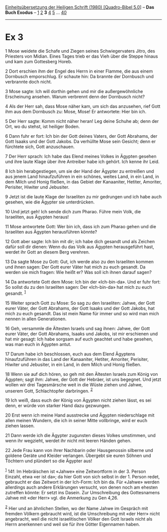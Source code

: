 :PROPERTIES:
:ID:       d1a93dd8-e406-48d8-a0e9-df3156941306
:END:
<<navbar>>
[[../index.html][Einheitsübersetzung der Heiligen Schrift (1980)
[Quadro-Bibel 5.0]]] -- *Das Buch Exodus* -- [[file:Ex_1.html][1]]
[[file:Ex_2.html][2]] *3* [[file:Ex_4.html][4]] [[file:Ex_5.html][5]]
... [[file:Ex_40.html][40]]

--------------

* Ex 3
  :PROPERTIES:
  :CUSTOM_ID: ex-3
  :END:

<<verses>>

<<v1>>
1 Mose weidete die Schafe und Ziegen seines Schwiegervaters Jitro, des
Priesters von Midian. Eines Tages trieb er das Vieh über die Steppe
hinaus und kam zum Gottesberg Horeb.

<<v2>>
2 Dort erschien ihm der Engel des Herrn in einer Flamme, die aus einem
Dornbusch emporschlug. Er schaute hin: Da brannte der Dornbusch und
verbrannte doch nicht.

<<v3>>
3 Mose sagte: Ich will dorthin gehen und mir die außergewöhnliche
Erscheinung ansehen. Warum verbrennt denn der Dornbusch nicht?

<<v4>>
4 Als der Herr sah, dass Mose näher kam, um sich das anzusehen, rief
Gott ihm aus dem Dornbusch zu: Mose, Mose! Er antwortete: Hier bin ich.

<<v5>>
5 Der Herr sagte: Komm nicht näher heran! Leg deine Schuhe ab; denn der
Ort, wo du stehst, ist heiliger Boden.

<<v6>>
6 Dann fuhr er fort: Ich bin der Gott deines Vaters, der Gott Abrahams,
der Gott Isaaks und der Gott Jakobs. Da verhüllte Mose sein Gesicht;
denn er fürchtete sich, Gott anzuschauen.

<<v7>>
7 Der Herr sprach: Ich habe das Elend meines Volkes in Ägypten gesehen
und ihre laute Klage über ihre Antreiber habe ich gehört. Ich kenne ihr
Leid.

<<v8>>
8 Ich bin herabgestiegen, um sie der Hand der Ägypter zu entreißen und
aus jenem Land hinaufzuführen in ein schönes, weites Land, in ein Land,
in dem Milch und Honig fließen, in das Gebiet der Kanaaniter, Hetiter,
Amoriter, Perisiter, Hiwiter und Jebusiter.

<<v9>>
9 Jetzt ist die laute Klage der Israeliten zu mir gedrungen und ich habe
auch gesehen, wie die Ägypter sie unterdrücken.

<<v10>>
10 Und jetzt geh! Ich sende dich zum Pharao. Führe mein Volk, die
Israeliten, aus Ägypten heraus!

<<v11>>
11 Mose antwortete Gott: Wer bin ich, dass ich zum Pharao gehen und die
Israeliten aus Ägypten herausführen könnte?

<<v12>>
12 Gott aber sagte: Ich bin mit dir; ich habe dich gesandt und als
Zeichen dafür soll dir dienen: Wenn du das Volk aus Ägypten
herausgeführt hast, werdet ihr Gott an diesem Berg verehren.

<<v13>>
13 Da sagte Mose zu Gott: Gut, ich werde also zu den Israeliten kommen
und ihnen sagen: Der Gott eurer Väter hat mich zu euch gesandt. Da
werden sie mich fragen: Wie heißt er? Was soll ich ihnen darauf sagen?

<<v14>>
14 Da antwortete Gott dem Mose: Ich bin der «Ich-bin-da». Und er fuhr
fort: So sollst du zu den Israeliten sagen: Der «Ich-bin-da» hat mich zu
euch gesandt. ^{[[#fn1][1]]}

<<v15>>
15 Weiter sprach Gott zu Mose: So sag zu den Israeliten: Jahwe, der Gott
eurer Väter, der Gott Abrahams, der Gott Isaaks und der Gott Jakobs, hat
mich zu euch gesandt. Das ist mein Name für immer und so wird man mich
nennen in allen Generationen.

<<v16>>
16 Geh, versammle die Ältesten Israels und sag ihnen: Jahwe, der Gott
eurer Väter, der Gott Abrahams, Isaaks und Jakobs, ist mir erschienen
und hat mir gesagt: Ich habe sorgsam auf euch geachtet und habe gesehen,
was man euch in Ägypten antut.

<<v17>>
17 Darum habe ich beschlossen, euch aus dem Elend Ägyptens
hinaufzuführen in das Land der Kanaaniter, Hetiter, Amoriter, Perisiter,
Hiwiter und Jebusiter, in ein Land, in dem Milch und Honig fließen.

<<v18>>
18 Wenn sie auf dich hören, so geh mit den Ältesten Israels zum König
von Ägypten; sagt ihm: Jahwe, der Gott der Hebräer, ist uns begegnet.
Und jetzt wollen wir drei Tagesmärsche weit in die Wüste ziehen und
Jahwe, unserem Gott, Schlachtopfer darbringen. ^{[[#fn2][2]]}

<<v19>>
19 Ich weiß, dass euch der König von Ägypten nicht ziehen lässt, es sei
denn, er würde von starker Hand dazu gezwungen.

<<v20>>
20 Erst wenn ich meine Hand ausstrecke und Ägypten niederschlage mit
allen meinen Wundern, die ich in seiner Mitte vollbringe, wird er euch
ziehen lassen.

<<v21>>
21 Dann werde ich die Ägypter zugunsten dieses Volkes umstimmen, und
wenn ihr wegzieht, werdet ihr nicht mit leeren Händen gehen.

<<v22>>
22 Jede Frau kann von ihrer Nachbarin oder Hausgenossin silberne und
goldene Geräte und Kleider verlangen. Übergebt sie euren Söhnen und
Töchtern und plündert so die Ägypter aus!

^{[[#fnm1][1]]} 14f: Im Hebräischen ist «Jahwe» eine Zeitwortform in
der 3. Person Einzahl, etwa «er ist da»; da hier Gott von sich selbst in
der 1. Person redet, gebraucht er das Zeitwort in der Ich-Form: Ich bin
da. Für «Jahwe» werden allerdings auch andere Erklärungen versucht, von
denen noch am ehesten zutreffen könnte: Er setzt ins Dasein. Zur
Umschreibung des Gottesnamens Jahwe mit «der Herr» vgl. die Anmerkung zu
Gen 4,26.

^{[[#fnm2][2]]} Hier und an ähnlichen Stellen, wo der Name Jahwe im
Gespräch mit fremden Völkern gebraucht wird, ist die Umschreibung mit
«der Herr» nicht angebracht, weil die nicht israelitischen Völker den
Gott Israels nicht als Herrn anerkennen und weil sie für ihre Götter
Eigennamen haben.
